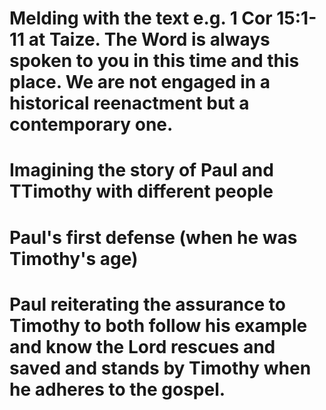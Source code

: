 * Melding with the text e.g. 1 Cor 15:1-11 at Taize. The Word is always spoken to you in this time and this place. We are not engaged in a historical reenactment but a contemporary one.
* Imagining the story of Paul and TTimothy with different people
* Paul's first defense (when he was Timothy's age)
* Paul reiterating the assurance to Timothy to both follow his example and know the Lord rescues and saved and stands by Timothy when he adheres to the gospel.
